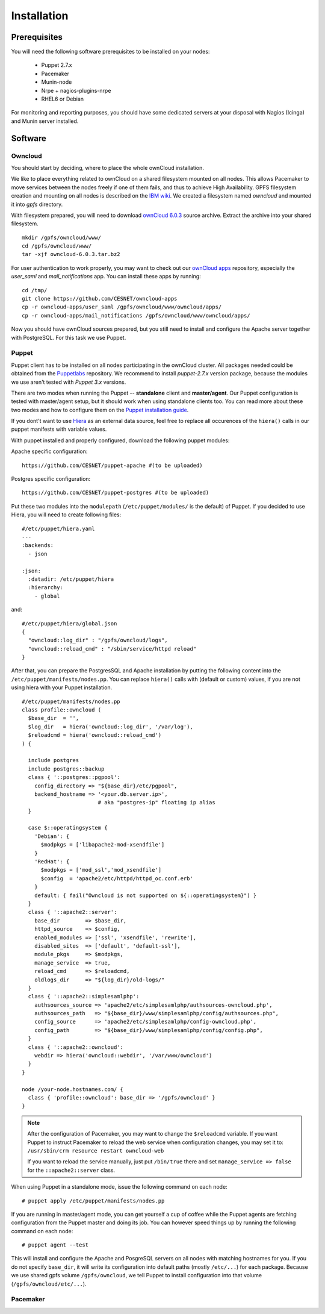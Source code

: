 Installation
============

Prerequisites
-------------

You will need the following software prerequisites to be installed on your nodes:

  * Puppet 2.7.x
  * Pacemaker
  * Munin-node
  * Nrpe + nagios-plugins-nrpe
  * RHEL6 or Debian

For monitoring and reporting purposes, you should have some dedicated servers
at your disposal with Nagios (Icinga) and Munin server installed.

Software
--------

Owncloud
^^^^^^^^

You should start by deciding, where to place the whole ownCloud installation.

We like to place everything related to ownCloud on a shared filesystem mounted on all nodes.
This allows Pacemaker to move services between the nodes freely if one of them fails,
and thus to achieve High Availability.
GPFS filesystem creation and mounting on all nodes is described on the `IBM wiki`_.
We created a filesystem named *owncloud* and mounted it into *gpfs* directory.

With filesystem prepared, you will need to download `ownCloud 6.0.3`_ source archive.
Extract the archive into your shared filesystem. ::

  mkdir /gpfs/owncloud/www/
  cd /gpfs/owncloud/www/
  tar -xjf owncloud-6.0.3.tar.bz2

For user authentication to work properly, you may want to check out our
`ownCloud apps`_ repository, especially the *user_saml* and *mail_notifications* app.
You can install these apps by running: ::

  cd /tmp/
  git clone https://github.com/CESNET/owncloud-apps
  cp -r owncloud-apps/user_saml /gpfs/owncloud/www/owncloud/apps/
  cp -r owncloud-apps/mail_notifications /gpfs/owncloud/www/owncloud/apps/

Now you should have ownCloud sources prepared, but you still need
to install and configure the Apache server together with PostgreSQL.
For this task we use Puppet.

Puppet
^^^^^^

Puppet client has to be installed on all nodes participating in the ownCloud cluster.
All packages needed could be obtained from the Puppetlabs_ repository.
We recommend to install *puppet-2.7.x* version package, because the modules we use
aren't tested with *Puppet 3.x* versions. 

There are two modes when running the Puppet -- **standalone** client and **master/agent**.
Our Puppet configuration is tested with master/agent setup, but it should work when using standalone clients
too. You can read more about these two modes and how to configure them on the `Puppet installation guide`_.

If you dont't want to use Hiera_ as an external data source, feel free to replace all occurences of the ``hiera()``
calls in our puppet manifests with variable values.

With puppet installed and properly configured, download the following puppet modules:

Apache specific configuration::

  https://github.com/CESNET/puppet-apache #(to be uploaded)

Postgres specific configuration::

  https://github.com/CESNET/puppet-postgres #(to be uploaded)

Put these two modules into the ``modulepath`` (``/etc/puppet/modules/`` is the default) of Puppet.
If you decided to use Hiera, you will need to create following files::

  #/etc/puppet/hiera.yaml
  ---
  :backends:
    - json

  :json:
    :datadir: /etc/puppet/hiera
    :hierarchy:
      - global

and::

  #/etc/puppet/hiera/global.json
  {
    "owncloud::log_dir" : "/gpfs/owncloud/logs",
    "owncloud::reload_cmd" : "/sbin/service/httpd reload"
  }


After that, you can prepare the PostgresSQL and Apache installation by putting the following content
into the ``/etc/puppet/manifests/nodes.pp``. You can replace ``hiera()`` calls with (default or custom) values,
if you are not using hiera with your Puppet installation. ::

  #/etc/puppet/manifests/nodes.pp
  class profile::owncloud (
    $base_dir  = '',
    $log_dir   = hiera('owncloud::log_dir', '/var/log'),
    $reloadcmd = hiera('owncloud::reload_cmd')
  ) {

    include postgres
    include postgres::backup
    class { '::postgres::pgpool':
      config_directory => "${base_dir}/etc/pgpool",
      backend_hostname => '<your.db.server.ip>',
                          # aka "postgres-ip" floating ip alias
    }

    case $::operatingsystem {
      'Debian': {
        $modpkgs = ['libapache2-mod-xsendfile']
      }
      'RedHat': {
        $modpkgs = ['mod_ssl','mod_xsendfile']
        $config  = 'apache2/etc/httpd/httpd_oc.conf.erb'
      }
      default: { fail("Owncloud is not supported on ${::operatingsystem}") }
    }
    class { '::apache2::server':
      base_dir        => $base_dir,
      httpd_source    => $config,
      enabled_modules => ['ssl', 'xsendfile', 'rewrite'],
      disabled_sites  => ['default', 'default-ssl'],
      module_pkgs     => $modpkgs,
      manage_service  => true,
      reload_cmd      => $reloadcmd,
      oldlogs_dir     => "${log_dir}/old-logs/"
    }
    class { '::apache2::simplesamlphp':
      authsources_source => 'apache2/etc/simplesamlphp/authsources-owncloud.php',
      authsources_path   => "${base_dir}/www/simplesamlphp/config/authsources.php",
      config_source      => 'apache2/etc/simplesamlphp/config-owncloud.php',
      config_path        => "${base_dir}/www/simplesamlphp/config/config.php",
    }
    class { '::apache2::owncloud':
      webdir => hiera('owncloud::webdir', '/var/www/owncloud')
    }
  }

  node /your-node.hostnames.com/ {
    class { 'profile::owncloud': base_dir => '/gpfs/owncloud' }
  }

.. NOTE::
      After the configuration of Pacemaker, you may want to change
      the ``$reloadcmd`` variable. If you want Puppet
      to instruct Pacemaker to reload the web service when configuration
      changes, you may set it to:
      ``/usr/sbin/crm resource restart owncloud-web``

      If you want to reload the service manually, just put
      ``/bin/true`` there and set ``manage_service => false`` for
      the ``::apache2::server`` class.

When using Puppet in a standalone mode, issue the following command on each node::

  # puppet apply /etc/puppet/manifests/nodes.pp

If you are running in master/agent mode, you can get yourself a cup of coffee while
the Puppet agents are fetching configuration from the Puppet master and doing its job.
You can however speed things up by running the following command on each node::

  # puppet agent --test

This will install and configure the Apache and PosgreSQL servers on all nodes
with matching hostnames for you. If you do not specify ``base_dir``, it will
write its configuration into default paths (mostly ``/etc/...``) for each package.
Because we use shared gpfs volume ``/gpfs/owncloud``, we tell Puppet to install
configuration into that volume (``/gpfs/owncloud/etc/...``).

Pacemaker
^^^^^^^^^


.. links

.. _Git: http://git-scm.org
.. _Puppet: http://puppetlabs.com/
.. _Puppetlabs: http://docs.puppetlabs.com/guides/puppetlabs_package_repositories.html
.. _Hiera: http://docs.puppetlabs.com/hiera/1/
.. _`Puppet installation guide`: http://docs.puppetlabs.com/guides/install_puppet/pre_install.html#general-puppet-info
.. _`Puppet master`: http://docs.puppetlabs.com/guides/install_puppet/install_el.html#step-3-install-puppet-on-the-puppet-master-server
.. _`IBM wiki`: https://www.ibm.com/developerworks/community/wikis/home?lang=en#!/wiki/General+Parallel+File+System+%28GPFS%29/page/Install+and+configure+a+GPFS+cluster+on+AIX
.. _`ownCloud 6.0.3`: https://download.owncloud.org/community/owncloud-6.0.3.tar.bz2
.. _`ownCloud apps`: https://github.com/CESNET/owncloud-apps
